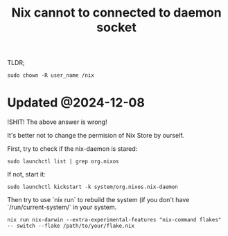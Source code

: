 :PROPERTIES:
:ID:       D1D46EAB-F859-4299-8272-E194F2813E6B
:ROAM_REFS: https://github.com/NixOS/nix/issues/1980
:END:
#+title: Nix cannot to connected to daemon socket
#+filetags: :nix:


TLDR;

#+begin_src shell
sudo chown -R user_name /nix
#+end_src

* Updated @2024-12-08

!SHIT! The above answer is wrong!

It's better not to change the permision of Nix Store by ourself.

First, try to check if the nix-daemon is stared:

#+begin_src shell
  sudo launchctl list | grep org.nixos
#+end_src

If not, start it:

#+begin_src shell
  sudo launchctl kickstart -k system/org.nixos.nix-daemon
#+end_src

Then try to use `nix run` to rebuild the system (if you don't have `/run/current-system/` in your system.

#+begin_src shell
  nix run nix-darwin --extra-experimental-features "nix-command flakes" -- switch --flake /path/to/your/flake.nix
#+end_src
